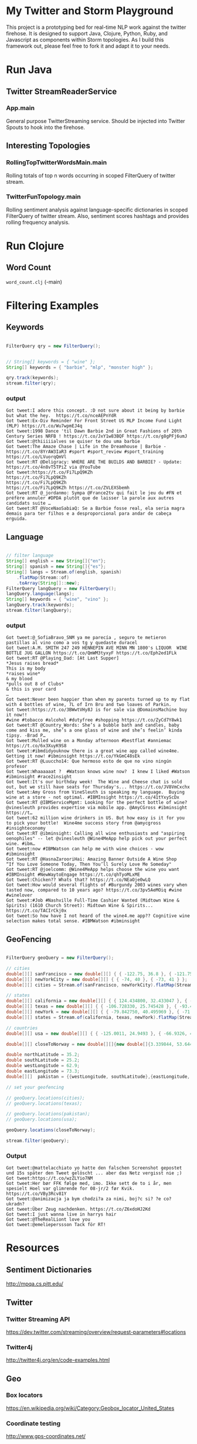 

* My Twitter and Storm Playground

This project is a prototyping bed for real-time NLP work against the
twitter firehose.  It is designed to support Java, Clojure, Python,
Ruby, and Javascript as components within Storm topologies.  As I
build this framework out, please feel free to fork it and adapt it to
your needs.

* Run Java

** Twitter StreamReaderService

*** App.main

General purpose TwitterStreaming service.  Should be injected into
Twitter Spouts to hook into the firehose.


** Interesting Topologies

*** RollingTopTwitterWordsMain.main

Rolling totals of top n words occurring in scoped FilterQuery of
twitter stream.  


*** TwitterFunTopology.main

Rolling sentiment analysis against language-specific dictionaries in
scoped FilterQuery of twitter stream.  Also, sentiment scores hashtags
and provides rolling frequency analysis.  

* Run Clojure

** Word Count

=word_count.clj= (-main)

* Filtering Examples

** Keywords

#+begin_src java

  FilterQuery qry = new FilterQuery();


  // String[] keywords = { "wine" };
  String[] keywords = { "barbie", "mlp", "monster high" };

  qry.track(keywords);
  stream.filter(qry);

#+end_src

*** output

#+begin_example
Got tweet:I adore this concept. :D not sure about it being by barbie but what the hey.  https://t.co/nceAEPnYdR
Got tweet:Ex-Div Reminder For Front Street US MLP Income Fund Light (MLP) https://t.co/Wu7wpmEJ4q
Got tweet:1998 Dance 'til Dawn Barbie 2nd in Great Fashions of 20th Century Series NRFB ! https://t.co/JxY1w83BQF https://t.co/g8gPFj6umJ
Got tweet:@thiiiiialves se quiser te dou uma barbie
Got tweet:The Amaze Chase | Life in the Dreamhouse | Barbie - https://t.co/8YrAW3IaR3 #sport #sport_review #sport_training https://t.co/LVuorqQmVl
Got tweet:RT @Deligracy: WHERE ARE THE BUILDS AND BARBIE? - Update: https://t.co/4n8vT5TPiZ via @YouTube
Got tweet:https://t.co/Fi7LpQ9KZh
https://t.co/Fi7LpQ9KZh
https://t.co/Fi7LpQ9KZh
https://t.co/Fi7LpQ9KZh https://t.co/ZVLEXSbemh
Got tweet:RT @_jordanmo: Sympa @France2tv qui fait le jeu du #FN et préfère annuler #DPDA plutôt que de laisser la parole aux autres candidats suite …
Got tweet:RT @VoceNaoSabiaQ: Se a Barbie fosse real, ela seria magra
demais para ter filhos e a desproporcional para andar de cabeça
erguida.
#+end_example

** Language

#+begin_src java

  // filter language
  String[] english = new String[]{"en"};
  String[] spanish = new String[]{"es"};
  String[] langs = Stream.of(english, spanish)
      .flatMap(Stream::of)
      .toArray(String[]::new);
  FilterQuery langQuery = new FilterQuery();
  langQuery.language(langs);
  String[] keywords = { "wine", "vino" };
  langQuery.track(keywords);
  stream.filter(langQuery);

#+end_src

*** output 

#+begin_example
Got tweet:@_SofiaBravo_SNM ya me parecía , seguro te metieron pastillas al vino como a vos tg y quedaste duracel
Got tweet:A.M. SMITH 247 249 HENNEPIN AVE MINN MN 1800's LIQUOR  WINE BOTTLE JUG GALLON https://t.co/QmWM3tyxyF https://t.co/Eph2ed1FLk
Got tweet:RT @Playing_Dad: [At Last Supper]
*Jesus raises bread*
This is my body
*raises wine*
& my blood
*pulls out 8 of Clubs*
& this is your card
…
Got tweet:Never been happier than when my parents turned up to my flat with 4 bottles of wine, 7L of Irn Bru and two loaves of Parkin.
Got tweet:https://t.co/3BWwtVHy8J is for sale via @DomainsMachine buy it now!! 
#wine #tobacco #alcohol #dutyfree #shopping https://t.co/ZyCd7Y8wk1
Got tweet:RT @Country_Words: She’s a bubble bath and candles, baby come and kiss me, she’s a one glass of wine and she’s feelin’ kinda tipsy. -Brad P…
Got tweet:Mulled wine on a Monday afternoon #bestflat #anniemac https://t.co/6x3XuyK9S8
Got tweet:#ibmdidyouknow there is a great wine app called wine4me. Getting it now! #ibminsight https://t.co/YkGmC48sEk
Got tweet:RT @Luuccho14: Que hermoso esto de que no vino ningún profesor
Got tweet:Whaaaaaat ?  #Watson knows wine now?  I knew I liked #Watson #ibminsight #race2insight
Got tweet:It's our birthday week!  The Wine and Cheese chat is sold out, but we still have seats for Thursday's... https://t.co/JV8VmCxchx
Got tweet:Amy Gross from VineSleuth is speaking my language.  Buying wine at a store - not optimal. #IBMInsight https://t.co/41tYxyScDx
Got tweet:RT @IBMServiceMgmt: Looking for the perfect bottle of wine? @vinesleuth provides expertise via mobile app. @AmyCGross #ibminsight https://t…
Got tweet:62 million wine drinkers in US. But how easy is it for you to pick your bottle!  Wine4me success story from @amycgross #insighteconomy
Got tweet:RT @ibminsight: Calling all wine enthusiasts and "aspiring oenophiles" -- let @vinesleuth @Wine4MeApp help pick out your perfect wine. #ibm…
Got tweet:now #IBMWatson can help me with wine choices - wow #ibminsight
Got tweet:RT @HasnaZarooriHai: Amazing Banner Outside A Wine Shop
“If You Love Someone Today, Then You’ll Surely Love Me Someday"
Got tweet:RT @joelcomm: @Wine4MeApp helps choose the wine you want #IBMInsight #NewWaytoEngage https://t.co/qhTyoMLxME
Got tweet:Chicken?? Whats that? https://t.co/NEaOje0wLQ
Got tweet:How would several flights of #Burgundy 2003 wines vary when tasted now, compared to 10 years ago? https://t.co/3pv5AeMOiq #wine #winelover
Got tweet:#Job #Nashville Full-Time Cashier Wanted (Midtown Wine & Spirits) (1610 Church Street): Midtown Wine & Spirits... https://t.co/TACIrCkj0x
Got tweet:So how have I not heard of the wine4.me app?? Cognitive wine
selection makes total sense. #IBMWatson #ibminsight
#+end_example

** GeoFencing

#+begin_src java

  FilterQuery geoQuery = new FilterQuery();

  // cities
  double[][] sanFrancisco = new double[][] { { -122.75, 36.8 }, { -121.75, 37.8 } };
  double[][] newYorkCity = new double[][] { { -74, 40 }, { -73, 41 } };
  double[][] cities = Stream.of(sanFrancisco, newYorkCity).flatMap(Stream::of).toArray(double[][]::new);

  // states
  double[][] california = new double[][] { { 124.434800, 32.433047 }, { -114.015147, 42.120889 } };
  double[][] texas = new double[][] { { -106.728330, 25.745428 }, { -93.438336, 36.605486 } };
  double[][] newYork = new double[][] { { -79.842750, 40.495969 }, { -71.783881, 45.072033 } };
  double[][] states = Stream.of(california, texas, newYork).flatMap(Stream::of).toArray(double[][]::new);

  // countries
  double[][] usa = new double[][] { { -125.0011, 24.9493 }, { -66.9326, 49.5904 } };

  double[][] closeToNorway = new double[][]{new double[]{3.339844, 53.644638}, new double[]{18.984375,72.395706 }};

  double northLatitude = 35.2;
  double southLatitude = 25.2;
  double westLongitude = 62.9;
  double eastLongitude = 73.3;
  double[][]  pakistan = {{westLongitude, southLatitude},{eastLongitude, northLatitude}};

  // set your geofencing

  // geoQuery.locations(cities);
  // geoQuery.locations(texas);

  // geoQuery.locations(pakistan);
  // geoQuery.locations(usa);

  geoQuery.locations(closeToNorway);

  stream.filter(geoQuery);

#+end_src

*** Output

#+begin_example 
Got tweet:@mattelacchiato yo hatte den falschen Screenshot gepostet und 15s später den Tweet gelöscht ... aber das Netz vergisst nie ;)
Got tweet:https://t.co/wzZLYio7NM
Got tweet:Her bør FFK følge med, imo. Ikke sett de to i år, men spesielt Hoel var glimrende for 08-jr/2 før Kvik.  https://t.co/VBy3Rcv81Y
Got tweet:@animizacja ja bym chodzi?a za nimi, boj?c si? ?e co? ukradn?
Got tweet:Über Zeug nachdenken. https://t.co/Z6xdoHJ2Kd
Got tweet:I just wanna live in harrys hair
Got tweet:@TheRealLiont love you
Got tweet:@emelieperssson Tack för RT!
#+end_example



* Resources

** Sentiment Dictionaries

http://mpqa.cs.pitt.edu/

** Twitter

*** Twitter Streaming API

https://dev.twitter.com/streaming/overview/request-parameters#locations


*** Twitter4j

http://twitter4j.org/en/code-examples.html

** Geo

*** Box locators

https://en.wikipedia.org/wiki/Category:Geobox_locator_United_States

*** Coordinate testing

http://www.gps-coordinates.net/

*** Infodoc

http://www.nrri.umn.edu/worms/downloads/team/TheGeographicCoordinateSystem.pdf

** Storm

*** Projects

**** my-own-storm

https://github.com/Sofft/my-own-storm

**** mbo-storm

https://github.com/mbonaci/mbo-storm/wiki/Storm-setup-in-Eclipse-with-Maven,-Git-and-GitHub

https://github.com/mbonaci/mbo-storm

**** workshop

https://github.com/kantega/storm-twitter-workshop

https://github.com/kantega/storm-twitter-workshop/wiki/Basic-Twitter-stream-reading-using-Twitter4j

***** Eclipse

https://gist.github.com/mbonaci/5996278

** Tutorial

https://storm.apache.org/documentation/Tutorial.html

*** Storm Starter

https://github.com/apache/storm/tree/master/examples/storm-starter#getting-started

